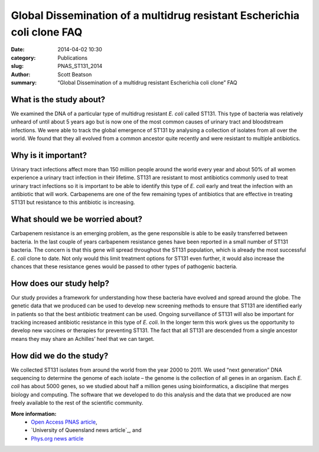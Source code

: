 Global Dissemination of a multidrug resistant Escherichia coli clone FAQ
########################################################################

:date: 2014-04-02 10:30
:category: Publications
:slug: PNAS_ST131_2014
:author: Scott Beatson
:summary: “Global Dissemination of a multidrug resistant Escherichia coli clone” FAQ


What is the study about?
------------------------

We examined the DNA of a particular type of multidrug resistant *E. coli* called
ST131. This type of bacteria was relatively unheard of until about 5 years ago
but is now one of the most common causes of urinary tract and bloodstream
infections. We were able to track the global emergence of ST131 by analysing
a collection of isolates from all over the world. We found that they all
evolved from a common ancestor quite recently and were resistant to multiple
antibiotics.


Why is it important?
--------------------

Urinary tract infections affect more than 150 million people around the world
every year and about 50% of all women experience a urinary tract infection in
their lifetime. ST131 are resistant to most antibiotics commonly used to treat
urinary tract infections so it is important to be able to identify this type of
*E. coli* early and treat the infection with an antibiotic that will work.
Carbapenems are one of the few remaining types of antibiotics that are
effective in treating ST131 but resistance to this antibiotic is increasing.


What should we be worried about?
--------------------------------

Carbapenem resistance is an emerging problem, as the gene responsible is able
to be easily transferred between bacteria. In the last couple of years
carbapenem resistance genes have been reported in a small number of ST131
bacteria. The concern is that this gene will spread throughout the ST131
population, which is already the most successful *E. coli* clone to date. Not
only would this limit treatment options for ST131 even further, it would also
increase the chances that these resistance genes would be passed to other types
of pathogenic bacteria.


How does our study help?
------------------------

Our study provides a framework for understanding how these bacteria have
evolved and spread around the globe. The genetic data that we produced can be
used to develop new screening methods to ensure that ST131 are identified early
in patients so that the best antibiotic treatment can be used. Ongoing
surveillance of ST131 will also be important for tracking increased antibiotic
resistance in this type of *E. coli*. In the longer term this work gives us the
opportunity to develop new vaccines or therapies for preventing ST131. The fact
that all ST131 are descended from a single ancestor means they may share an
Achilles’ heel that we can target.


How did we do the study?
------------------------

We collected ST131 isolates from around the world from the year 2000 to 2011.
We used “next generation” DNA sequencing to determine the genome of each
isolate – the genome is the collection of all genes in an organism. Each *E.
coli* has about 5000 genes, so we studied about half a million genes using
bioinformatics, a discipline that merges biology and computing.  The software
that we developed to do this analysis and the data that we produced are now
freely available to the rest of the scientific community. 


**More information:**
    * `Open Access PNAS article`_,
    * `University of Queensland news article`_, and
    * `Phys.org news article`_


.. _`Open Access PNAS article`: http://www.pnas.org/content/early/2014/03/28/1322678111.abstract
.. _`UQ news article`: http://www.uq.edu.au/news/article/2014/04/evolving-superbug-threatens-create-infection-tsunami
.. _`Phys.org news article`: http://phys.org/news/2014-03-scientists-coli-clone-globally.html
